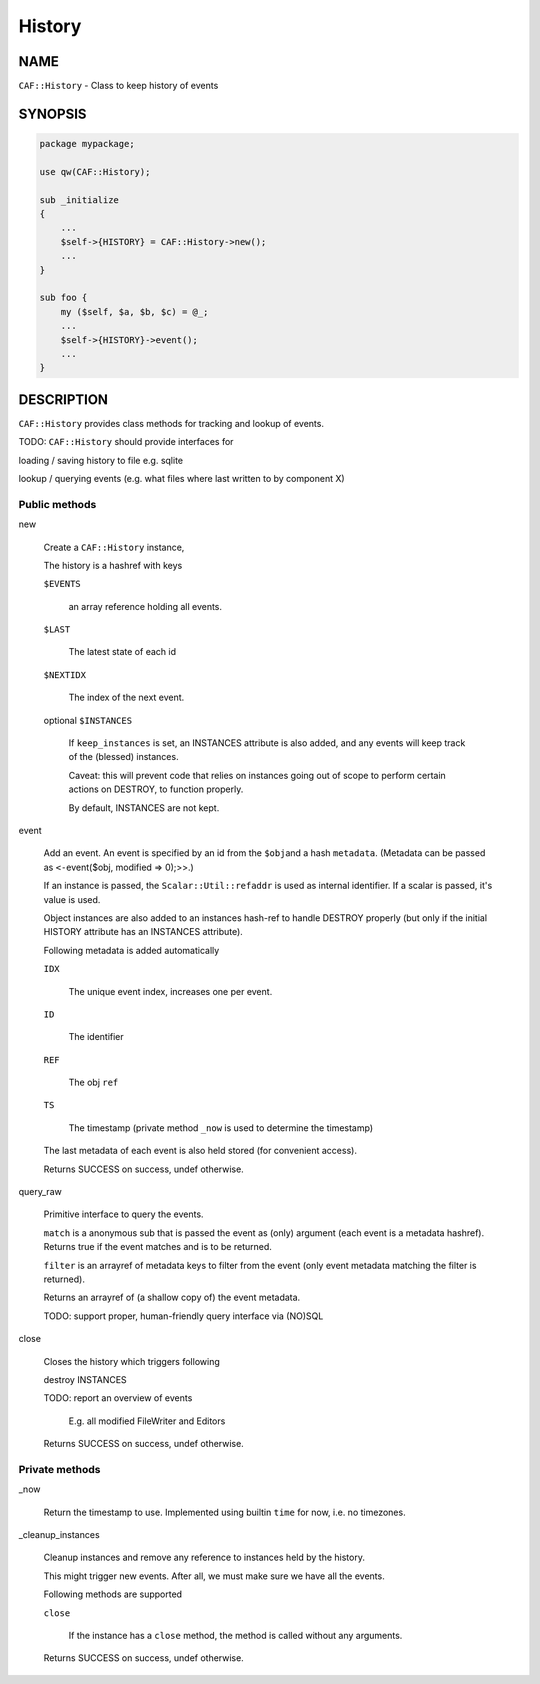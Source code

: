 
#######
History
#######

.. highlight:: perl


****
NAME
****


\ ``CAF::History``\  - Class to keep history of events


********
SYNOPSIS
********



.. code-block:: perl

     package mypackage;
 
     use qw(CAF::History);
 
     sub _initialize
     {
         ...
         $self->{HISTORY} = CAF::History->new();
         ...
     }
 
     sub foo {
         my ($self, $a, $b, $c) = @_;
         ...
         $self->{HISTORY}->event();
         ...
     }



***********
DESCRIPTION
***********


\ ``CAF::History``\  provides class methods for tracking and
lookup of events.

TODO: \ ``CAF::History``\  should provide interfaces for


loading / saving history to file e.g. sqlite



lookup / querying events (e.g. what files where last written to by component X)



Public methods
==============



new
 
 Create a \ ``CAF::History``\  instance,
 
 The history is a hashref with keys
 
 
 \ ``$EVENTS``\ 
  
  an array reference holding all events.
  
 
 
 \ ``$LAST``\ 
  
  The latest state of each id
  
 
 
 \ ``$NEXTIDX``\ 
  
  The index of the next event.
  
 
 
 optional \ ``$INSTANCES``\ 
  
  If \ ``keep_instances``\  is set, an INSTANCES attribute is also added,
  and any events will keep track of the (blessed) instances.
  
  Caveat: this will prevent code that relies on instances going out
  of scope to perform certain actions on DESTROY, to function properly.
  
  By default, INSTANCES are not kept.
  
 
 


event
 
 Add an event. An event is specified by an id from the \ ``$obj``\ 
 and a hash \ ``metadata``\ . (Metadata can be passed as
 \ ``<-``\ event($obj, modified => 0);>>.)
 
 If an instance is passed, the \ ``Scalar::Util::refaddr``\  is used as internal
 identifier. If a scalar is passed, it's value is used.
 
 Object instances are also added to an instances hash-ref to handle DESTROY properly
 (but only if the initial HISTORY attribute has an INSTANCES attribute).
 
 Following metadata is added automatically
 
 
 \ ``IDX``\ 
  
  The unique event index, increases one per event.
  
 
 
 \ ``ID``\ 
  
  The identifier
  
 
 
 \ ``REF``\ 
  
  The obj \ ``ref``\ 
  
 
 
 \ ``TS``\ 
  
  The timestamp (private method \ ``_now``\  is used to determine the timestamp)
  
 
 
 The last metadata of each event is also held stored (for convenient access).
 
 Returns SUCCESS on success, undef otherwise.
 


query_raw
 
 Primitive interface to query the events.
 
 \ ``match``\  is a anonymous sub that is passed
 the event as (only) argument
 (each event is a metadata hashref).
 Returns true if the event matches and is to be returned.
 
 \ ``filter``\  is an arrayref of metadata keys to filter from the event
 (only event metadata matching the filter is returned).
 
 Returns an arrayref of (a shallow copy of) the event metadata.
 
 TODO: support proper, human-friendly query interface via (NO)SQL
 


close
 
 Closes the history which triggers following
 
 
 destroy INSTANCES
 
 
 
 TODO: report an overview of events
  
  E.g. all modified FileWriter and Editors
  
 
 
 Returns SUCCESS on success, undef otherwise.
 



Private methods
===============



_now
 
 Return the timestamp to use. Implemented using builtin \ ``time``\  for now,
 i.e. no timezones.
 


_cleanup_instances
 
 Cleanup instances and remove any reference
 to instances held by the history.
 
 This might trigger new events.
 After all, we must make sure we have all the events.
 
 Following methods are supported
 
 
 \ ``close``\ 
  
  If the instance has a \ ``close``\  method, the method is
  called without any arguments.
  
 
 
 Returns SUCCESS on success, undef otherwise.
 



